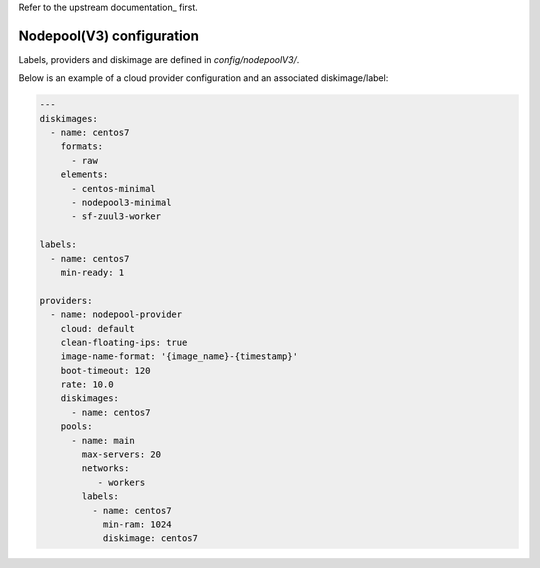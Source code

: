 .. _nodepool3-user:

Refer to the upstream documentation_ first.

.. documentation: https://docs.openstack.org/infra/nodepool/feature/zuulv3


Nodepool(V3) configuration
==========================

Labels, providers and diskimage are defined in *config/nodepoolV3/*.

Below is an example of a cloud provider configuration and an associated
diskimage/label:

.. code-block:: yaml

  ---
  diskimages:
    - name: centos7
      formats:
        - raw
      elements:
        - centos-minimal
        - nodepool3-minimal
        - sf-zuul3-worker
  
  labels:
    - name: centos7
      min-ready: 1

  providers:
    - name: nodepool-provider
      cloud: default
      clean-floating-ips: true
      image-name-format: '{image_name}-{timestamp}'
      boot-timeout: 120
      rate: 10.0
      diskimages:
        - name: centos7
      pools:
        - name: main
          max-servers: 20
          networks:
             - workers
          labels:
            - name: centos7
              min-ram: 1024
              diskimage: centos7
  
